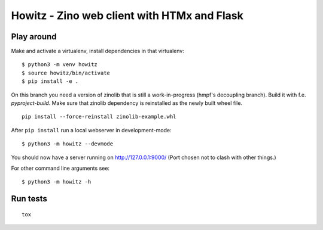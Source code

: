 ============================================
Howitz - Zino web client with HTMx and Flask
============================================

Play around
===========

Make and activate a virtualenv, install dependencies in that virtualenv::

    $ python3 -m venv howitz
    $ source howitz/bin/activate
    $ pip install -e .

On this branch you need a version of zinolib that is still a work-in-progress (hmpf's decoupling branch).
Build it with f.e. `pyproject-build`. Make sure that zinolib dependency is reinstalled as the newly built wheel file.

::

    pip install --force-reinstall zinolib-example.whl

After ``pip install`` run a local webserver in development-mode::

    $ python3 -m howitz --devmode

You should now have a server running on http://127.0.0.1:9000/ (Port chosen not
to clash with other things.)

For other command line arguments see::

    $ python3 -m howitz -h

Run tests
=========

::

    tox
